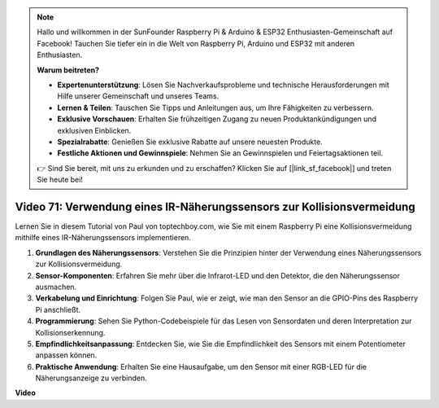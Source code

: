 .. note::

    Hallo und willkommen in der SunFounder Raspberry Pi & Arduino & ESP32 Enthusiasten-Gemeinschaft auf Facebook! Tauchen Sie tiefer ein in die Welt von Raspberry Pi, Arduino und ESP32 mit anderen Enthusiasten.

    **Warum beitreten?**

    - **Expertenunterstützung**: Lösen Sie Nachverkaufsprobleme und technische Herausforderungen mit Hilfe unserer Gemeinschaft und unseres Teams.
    - **Lernen & Teilen**: Tauschen Sie Tipps und Anleitungen aus, um Ihre Fähigkeiten zu verbessern.
    - **Exklusive Vorschauen**: Erhalten Sie frühzeitigen Zugang zu neuen Produktankündigungen und exklusiven Einblicken.
    - **Spezialrabatte**: Genießen Sie exklusive Rabatte auf unsere neuesten Produkte.
    - **Festliche Aktionen und Gewinnspiele**: Nehmen Sie an Gewinnspielen und Feiertagsaktionen teil.

    👉 Sind Sie bereit, mit uns zu erkunden und zu erschaffen? Klicken Sie auf [|link_sf_facebook|] und treten Sie heute bei!

Video 71: Verwendung eines IR-Näherungssensors zur Kollisionsvermeidung
=======================================================================================

Lernen Sie in diesem Tutorial von Paul von toptechboy.com, wie Sie mit einem Raspberry Pi eine Kollisionsvermeidung mithilfe eines IR-Näherungssensors implementieren.

1. **Grundlagen des Näherungssensors**: Verstehen Sie die Prinzipien hinter der Verwendung eines Näherungssensors zur Kollisionsvermeidung.
2. **Sensor-Komponenten**: Erfahren Sie mehr über die Infrarot-LED und den Detektor, die den Näherungssensor ausmachen.
3. **Verkabelung und Einrichtung**: Folgen Sie Paul, wie er zeigt, wie man den Sensor an die GPIO-Pins des Raspberry Pi anschließt.
4. **Programmierung**: Sehen Sie Python-Codebeispiele für das Lesen von Sensordaten und deren Interpretation zur Kollisionserkennung.
5. **Empfindlichkeitsanpassung**: Entdecken Sie, wie Sie die Empfindlichkeit des Sensors mit einem Potentiometer anpassen können.
6. **Praktische Anwendung**: Erhalten Sie eine Hausaufgabe, um den Sensor mit einer RGB-LED für die Näherungsanzeige zu verbinden.

**Video**

.. raw:: html

    <iframe width="700" height="500" src="https://www.youtube.com/embed/5cqzPlkQKns?si=XEcLSb2GIhpWgYOz" title="YouTube-Videoplayer" frameborder="0" allow="accelerometer; autoplay; clipboard-write; encrypted-media; gyroscope; picture-in-picture; web-share" allowfullscreen></iframe>

